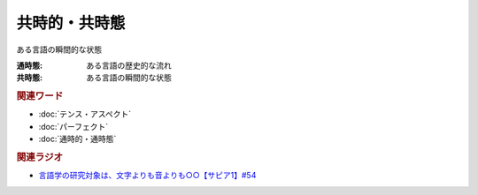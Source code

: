 共時的・共時態
==========================================
.. glossary::
    共時的・共時態 : き

ある言語の瞬間的な状態

:通時態: ある言語の歴史的な流れ
:共時態: ある言語の瞬間的な状態

.. rubric:: 関連ワード
* :doc:`テンス・アスペクト` 
* :doc:`パーフェクト` 
* :doc:`通時的・通時態` 

.. rubric:: 関連ラジオ
* `言語学の研究対象は、文字よりも音よりも○○【サピア1】#54`_

.. _言語学の研究対象は、文字よりも音よりも○○【サピア1】#54: https://www.youtube.com/watch?v=purzZplAHpI
